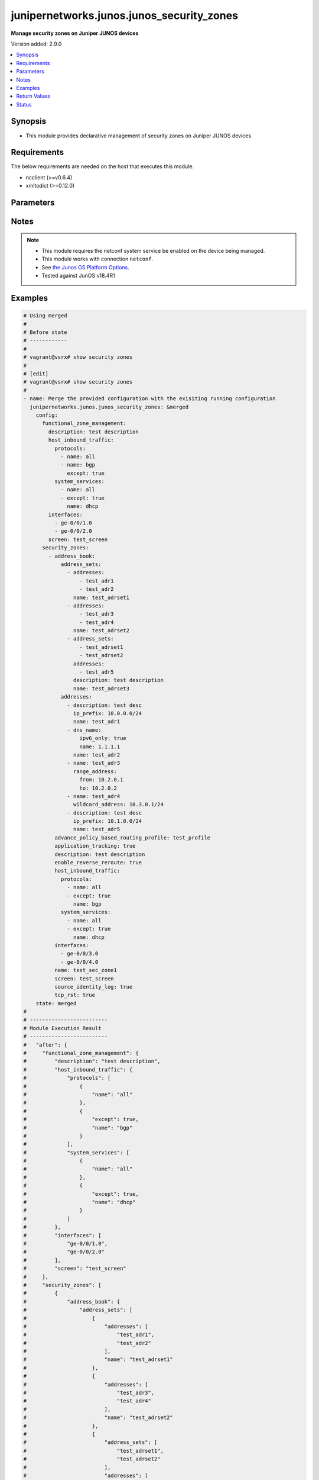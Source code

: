 .. _junipernetworks.junos.junos_security_zones_module:


******************************************
junipernetworks.junos.junos_security_zones
******************************************

**Manage security zones on Juniper JUNOS devices**


Version added: 2.9.0

.. contents::
   :local:
   :depth: 1


Synopsis
--------
- This module provides declarative management of security zones on Juniper JUNOS devices



Requirements
------------
The below requirements are needed on the host that executes this module.

- ncclient (>=v0.6.4)
- xmltodict (>=0.12.0)


Parameters
----------

.. raw:: html

    <table  border=0 cellpadding=0 class="documentation-table">
        <tr>
            <th colspan="6">Parameter</th>
            <th>Choices/<font color="blue">Defaults</font></th>
            <th width="100%">Comments</th>
        </tr>
            <tr>
                <td colspan="6">
                    <div class="ansibleOptionAnchor" id="parameter-"></div>
                    <b>config</b>
                    <a class="ansibleOptionLink" href="#parameter-" title="Permalink to this option"></a>
                    <div style="font-size: small">
                        <span style="color: purple">dictionary</span>
                    </div>
                </td>
                <td>
                </td>
                <td>
                        <div>Dictionary of security zone parameters</div>
                </td>
            </tr>
                                <tr>
                    <td class="elbow-placeholder"></td>
                <td colspan="5">
                    <div class="ansibleOptionAnchor" id="parameter-"></div>
                    <b>functional_zone_management</b>
                    <a class="ansibleOptionLink" href="#parameter-" title="Permalink to this option"></a>
                    <div style="font-size: small">
                        <span style="color: purple">dictionary</span>
                    </div>
                </td>
                <td>
                </td>
                <td>
                        <div>Functional zone to configure host for out of band management interfaces</div>
                </td>
            </tr>
                                <tr>
                    <td class="elbow-placeholder"></td>
                    <td class="elbow-placeholder"></td>
                <td colspan="4">
                    <div class="ansibleOptionAnchor" id="parameter-"></div>
                    <b>description</b>
                    <a class="ansibleOptionLink" href="#parameter-" title="Permalink to this option"></a>
                    <div style="font-size: small">
                        <span style="color: purple">string</span>
                    </div>
                </td>
                <td>
                </td>
                <td>
                        <div>Text description of zone</div>
                </td>
            </tr>
            <tr>
                    <td class="elbow-placeholder"></td>
                    <td class="elbow-placeholder"></td>
                <td colspan="4">
                    <div class="ansibleOptionAnchor" id="parameter-"></div>
                    <b>host_inbound_traffic</b>
                    <a class="ansibleOptionLink" href="#parameter-" title="Permalink to this option"></a>
                    <div style="font-size: small">
                        <span style="color: purple">dictionary</span>
                    </div>
                </td>
                <td>
                </td>
                <td>
                        <div>Allowed system services &amp; protocols</div>
                </td>
            </tr>
                                <tr>
                    <td class="elbow-placeholder"></td>
                    <td class="elbow-placeholder"></td>
                    <td class="elbow-placeholder"></td>
                <td colspan="3">
                    <div class="ansibleOptionAnchor" id="parameter-"></div>
                    <b>protocols</b>
                    <a class="ansibleOptionLink" href="#parameter-" title="Permalink to this option"></a>
                    <div style="font-size: small">
                        <span style="color: purple">list</span>
                         / <span style="color: purple">elements=dictionary</span>
                    </div>
                </td>
                <td>
                </td>
                <td>
                        <div>Protocol type of incoming traffic to accept</div>
                </td>
            </tr>
                                <tr>
                    <td class="elbow-placeholder"></td>
                    <td class="elbow-placeholder"></td>
                    <td class="elbow-placeholder"></td>
                    <td class="elbow-placeholder"></td>
                <td colspan="2">
                    <div class="ansibleOptionAnchor" id="parameter-"></div>
                    <b>except</b>
                    <a class="ansibleOptionLink" href="#parameter-" title="Permalink to this option"></a>
                    <div style="font-size: small">
                        <span style="color: purple">boolean</span>
                    </div>
                </td>
                <td>
                        <ul style="margin: 0; padding: 0"><b>Choices:</b>
                                    <li>no</li>
                                    <li>yes</li>
                        </ul>
                </td>
                <td>
                        <div>Disallow the specified protocol traffic</div>
                </td>
            </tr>
            <tr>
                    <td class="elbow-placeholder"></td>
                    <td class="elbow-placeholder"></td>
                    <td class="elbow-placeholder"></td>
                    <td class="elbow-placeholder"></td>
                <td colspan="2">
                    <div class="ansibleOptionAnchor" id="parameter-"></div>
                    <b>name</b>
                    <a class="ansibleOptionLink" href="#parameter-" title="Permalink to this option"></a>
                    <div style="font-size: small">
                        <span style="color: purple">string</span>
                    </div>
                </td>
                <td>
                </td>
                <td>
                        <div>Type of incoming protocol to accept</div>
                </td>
            </tr>

            <tr>
                    <td class="elbow-placeholder"></td>
                    <td class="elbow-placeholder"></td>
                    <td class="elbow-placeholder"></td>
                <td colspan="3">
                    <div class="ansibleOptionAnchor" id="parameter-"></div>
                    <b>system_services</b>
                    <a class="ansibleOptionLink" href="#parameter-" title="Permalink to this option"></a>
                    <div style="font-size: small">
                        <span style="color: purple">list</span>
                         / <span style="color: purple">elements=dictionary</span>
                    </div>
                </td>
                <td>
                </td>
                <td>
                        <div>Type of incoming system-service traffic to accept</div>
                </td>
            </tr>
                                <tr>
                    <td class="elbow-placeholder"></td>
                    <td class="elbow-placeholder"></td>
                    <td class="elbow-placeholder"></td>
                    <td class="elbow-placeholder"></td>
                <td colspan="2">
                    <div class="ansibleOptionAnchor" id="parameter-"></div>
                    <b>except</b>
                    <a class="ansibleOptionLink" href="#parameter-" title="Permalink to this option"></a>
                    <div style="font-size: small">
                        <span style="color: purple">boolean</span>
                    </div>
                </td>
                <td>
                        <ul style="margin: 0; padding: 0"><b>Choices:</b>
                                    <li>no</li>
                                    <li>yes</li>
                        </ul>
                </td>
                <td>
                        <div>Disallow the specified incoming system-service traffic</div>
                </td>
            </tr>
            <tr>
                    <td class="elbow-placeholder"></td>
                    <td class="elbow-placeholder"></td>
                    <td class="elbow-placeholder"></td>
                    <td class="elbow-placeholder"></td>
                <td colspan="2">
                    <div class="ansibleOptionAnchor" id="parameter-"></div>
                    <b>name</b>
                    <a class="ansibleOptionLink" href="#parameter-" title="Permalink to this option"></a>
                    <div style="font-size: small">
                        <span style="color: purple">string</span>
                    </div>
                </td>
                <td>
                </td>
                <td>
                        <div>Type of incoming system-service traffic to accept</div>
                </td>
            </tr>


            <tr>
                    <td class="elbow-placeholder"></td>
                    <td class="elbow-placeholder"></td>
                <td colspan="4">
                    <div class="ansibleOptionAnchor" id="parameter-"></div>
                    <b>interfaces</b>
                    <a class="ansibleOptionLink" href="#parameter-" title="Permalink to this option"></a>
                    <div style="font-size: small">
                        <span style="color: purple">list</span>
                         / <span style="color: purple">elements=string</span>
                    </div>
                </td>
                <td>
                </td>
                <td>
                        <div>Interfaces that are part of this zone</div>
                </td>
            </tr>
            <tr>
                    <td class="elbow-placeholder"></td>
                    <td class="elbow-placeholder"></td>
                <td colspan="4">
                    <div class="ansibleOptionAnchor" id="parameter-"></div>
                    <b>screen</b>
                    <a class="ansibleOptionLink" href="#parameter-" title="Permalink to this option"></a>
                    <div style="font-size: small">
                        <span style="color: purple">string</span>
                    </div>
                </td>
                <td>
                </td>
                <td>
                        <div>Name of ids option object applied to the zone</div>
                </td>
            </tr>

            <tr>
                    <td class="elbow-placeholder"></td>
                <td colspan="5">
                    <div class="ansibleOptionAnchor" id="parameter-"></div>
                    <b>zones</b>
                    <a class="ansibleOptionLink" href="#parameter-" title="Permalink to this option"></a>
                    <div style="font-size: small">
                        <span style="color: purple">list</span>
                         / <span style="color: purple">elements=dictionary</span>
                    </div>
                </td>
                <td>
                </td>
                <td>
                        <div>Security zones</div>
                </td>
            </tr>
                                <tr>
                    <td class="elbow-placeholder"></td>
                    <td class="elbow-placeholder"></td>
                <td colspan="4">
                    <div class="ansibleOptionAnchor" id="parameter-"></div>
                    <b>address_book</b>
                    <a class="ansibleOptionLink" href="#parameter-" title="Permalink to this option"></a>
                    <div style="font-size: small">
                        <span style="color: purple">dictionary</span>
                    </div>
                </td>
                <td>
                </td>
                <td>
                        <div>Address book entries</div>
                </td>
            </tr>
                                <tr>
                    <td class="elbow-placeholder"></td>
                    <td class="elbow-placeholder"></td>
                    <td class="elbow-placeholder"></td>
                <td colspan="3">
                    <div class="ansibleOptionAnchor" id="parameter-"></div>
                    <b>address_sets</b>
                    <a class="ansibleOptionLink" href="#parameter-" title="Permalink to this option"></a>
                    <div style="font-size: small">
                        <span style="color: purple">list</span>
                         / <span style="color: purple">elements=dictionary</span>
                    </div>
                </td>
                <td>
                </td>
                <td>
                        <div>Define security address sets</div>
                </td>
            </tr>
                                <tr>
                    <td class="elbow-placeholder"></td>
                    <td class="elbow-placeholder"></td>
                    <td class="elbow-placeholder"></td>
                    <td class="elbow-placeholder"></td>
                <td colspan="2">
                    <div class="ansibleOptionAnchor" id="parameter-"></div>
                    <b>address_sets</b>
                    <a class="ansibleOptionLink" href="#parameter-" title="Permalink to this option"></a>
                    <div style="font-size: small">
                        <span style="color: purple">list</span>
                         / <span style="color: purple">elements=string</span>
                    </div>
                </td>
                <td>
                </td>
                <td>
                        <div>Define an address-set name</div>
                </td>
            </tr>
            <tr>
                    <td class="elbow-placeholder"></td>
                    <td class="elbow-placeholder"></td>
                    <td class="elbow-placeholder"></td>
                    <td class="elbow-placeholder"></td>
                <td colspan="2">
                    <div class="ansibleOptionAnchor" id="parameter-"></div>
                    <b>addresses</b>
                    <a class="ansibleOptionLink" href="#parameter-" title="Permalink to this option"></a>
                    <div style="font-size: small">
                        <span style="color: purple">list</span>
                         / <span style="color: purple">elements=string</span>
                    </div>
                </td>
                <td>
                </td>
                <td>
                        <div>Addresses to be included in this set</div>
                </td>
            </tr>
            <tr>
                    <td class="elbow-placeholder"></td>
                    <td class="elbow-placeholder"></td>
                    <td class="elbow-placeholder"></td>
                    <td class="elbow-placeholder"></td>
                <td colspan="2">
                    <div class="ansibleOptionAnchor" id="parameter-"></div>
                    <b>description</b>
                    <a class="ansibleOptionLink" href="#parameter-" title="Permalink to this option"></a>
                    <div style="font-size: small">
                        <span style="color: purple">string</span>
                    </div>
                </td>
                <td>
                </td>
                <td>
                        <div>Text description of address set</div>
                </td>
            </tr>
            <tr>
                    <td class="elbow-placeholder"></td>
                    <td class="elbow-placeholder"></td>
                    <td class="elbow-placeholder"></td>
                    <td class="elbow-placeholder"></td>
                <td colspan="2">
                    <div class="ansibleOptionAnchor" id="parameter-"></div>
                    <b>name</b>
                    <a class="ansibleOptionLink" href="#parameter-" title="Permalink to this option"></a>
                    <div style="font-size: small">
                        <span style="color: purple">string</span>
                    </div>
                </td>
                <td>
                </td>
                <td>
                        <div>Name of address set</div>
                </td>
            </tr>

            <tr>
                    <td class="elbow-placeholder"></td>
                    <td class="elbow-placeholder"></td>
                    <td class="elbow-placeholder"></td>
                <td colspan="3">
                    <div class="ansibleOptionAnchor" id="parameter-"></div>
                    <b>addresses</b>
                    <a class="ansibleOptionLink" href="#parameter-" title="Permalink to this option"></a>
                    <div style="font-size: small">
                        <span style="color: purple">list</span>
                         / <span style="color: purple">elements=dictionary</span>
                    </div>
                </td>
                <td>
                </td>
                <td>
                        <div>Define security addresses</div>
                </td>
            </tr>
                                <tr>
                    <td class="elbow-placeholder"></td>
                    <td class="elbow-placeholder"></td>
                    <td class="elbow-placeholder"></td>
                    <td class="elbow-placeholder"></td>
                <td colspan="2">
                    <div class="ansibleOptionAnchor" id="parameter-"></div>
                    <b>description</b>
                    <a class="ansibleOptionLink" href="#parameter-" title="Permalink to this option"></a>
                    <div style="font-size: small">
                        <span style="color: purple">string</span>
                    </div>
                </td>
                <td>
                </td>
                <td>
                        <div>Text description of address</div>
                </td>
            </tr>
            <tr>
                    <td class="elbow-placeholder"></td>
                    <td class="elbow-placeholder"></td>
                    <td class="elbow-placeholder"></td>
                    <td class="elbow-placeholder"></td>
                <td colspan="2">
                    <div class="ansibleOptionAnchor" id="parameter-"></div>
                    <b>dns_name</b>
                    <a class="ansibleOptionLink" href="#parameter-" title="Permalink to this option"></a>
                    <div style="font-size: small">
                        <span style="color: purple">dictionary</span>
                    </div>
                </td>
                <td>
                </td>
                <td>
                        <div>DNS address name</div>
                </td>
            </tr>
                                <tr>
                    <td class="elbow-placeholder"></td>
                    <td class="elbow-placeholder"></td>
                    <td class="elbow-placeholder"></td>
                    <td class="elbow-placeholder"></td>
                    <td class="elbow-placeholder"></td>
                <td colspan="1">
                    <div class="ansibleOptionAnchor" id="parameter-"></div>
                    <b>ipv4_only</b>
                    <a class="ansibleOptionLink" href="#parameter-" title="Permalink to this option"></a>
                    <div style="font-size: small">
                        <span style="color: purple">boolean</span>
                    </div>
                </td>
                <td>
                        <ul style="margin: 0; padding: 0"><b>Choices:</b>
                                    <li>no</li>
                                    <li>yes</li>
                        </ul>
                </td>
                <td>
                        <div>IPv4 dns address</div>
                </td>
            </tr>
            <tr>
                    <td class="elbow-placeholder"></td>
                    <td class="elbow-placeholder"></td>
                    <td class="elbow-placeholder"></td>
                    <td class="elbow-placeholder"></td>
                    <td class="elbow-placeholder"></td>
                <td colspan="1">
                    <div class="ansibleOptionAnchor" id="parameter-"></div>
                    <b>ipv6_only</b>
                    <a class="ansibleOptionLink" href="#parameter-" title="Permalink to this option"></a>
                    <div style="font-size: small">
                        <span style="color: purple">boolean</span>
                    </div>
                </td>
                <td>
                        <ul style="margin: 0; padding: 0"><b>Choices:</b>
                                    <li>no</li>
                                    <li>yes</li>
                        </ul>
                </td>
                <td>
                        <div>IPv6 dns address</div>
                </td>
            </tr>
            <tr>
                    <td class="elbow-placeholder"></td>
                    <td class="elbow-placeholder"></td>
                    <td class="elbow-placeholder"></td>
                    <td class="elbow-placeholder"></td>
                    <td class="elbow-placeholder"></td>
                <td colspan="1">
                    <div class="ansibleOptionAnchor" id="parameter-"></div>
                    <b>name</b>
                    <a class="ansibleOptionLink" href="#parameter-" title="Permalink to this option"></a>
                    <div style="font-size: small">
                        <span style="color: purple">string</span>
                    </div>
                </td>
                <td>
                </td>
                <td>
                        <div>Fully qualified hostname</div>
                </td>
            </tr>

            <tr>
                    <td class="elbow-placeholder"></td>
                    <td class="elbow-placeholder"></td>
                    <td class="elbow-placeholder"></td>
                    <td class="elbow-placeholder"></td>
                <td colspan="2">
                    <div class="ansibleOptionAnchor" id="parameter-"></div>
                    <b>ip_prefix</b>
                    <a class="ansibleOptionLink" href="#parameter-" title="Permalink to this option"></a>
                    <div style="font-size: small">
                        <span style="color: purple">string</span>
                    </div>
                </td>
                <td>
                </td>
                <td>
                        <div>Numeric IPv4 or IPv6 address with prefix</div>
                </td>
            </tr>
            <tr>
                    <td class="elbow-placeholder"></td>
                    <td class="elbow-placeholder"></td>
                    <td class="elbow-placeholder"></td>
                    <td class="elbow-placeholder"></td>
                <td colspan="2">
                    <div class="ansibleOptionAnchor" id="parameter-"></div>
                    <b>name</b>
                    <a class="ansibleOptionLink" href="#parameter-" title="Permalink to this option"></a>
                    <div style="font-size: small">
                        <span style="color: purple">string</span>
                    </div>
                </td>
                <td>
                </td>
                <td>
                        <div>Name of address</div>
                </td>
            </tr>
            <tr>
                    <td class="elbow-placeholder"></td>
                    <td class="elbow-placeholder"></td>
                    <td class="elbow-placeholder"></td>
                    <td class="elbow-placeholder"></td>
                <td colspan="2">
                    <div class="ansibleOptionAnchor" id="parameter-"></div>
                    <b>range_address</b>
                    <a class="ansibleOptionLink" href="#parameter-" title="Permalink to this option"></a>
                    <div style="font-size: small">
                        <span style="color: purple">dictionary</span>
                    </div>
                </td>
                <td>
                </td>
                <td>
                        <div>Address range</div>
                </td>
            </tr>
                                <tr>
                    <td class="elbow-placeholder"></td>
                    <td class="elbow-placeholder"></td>
                    <td class="elbow-placeholder"></td>
                    <td class="elbow-placeholder"></td>
                    <td class="elbow-placeholder"></td>
                <td colspan="1">
                    <div class="ansibleOptionAnchor" id="parameter-"></div>
                    <b>from</b>
                    <a class="ansibleOptionLink" href="#parameter-" title="Permalink to this option"></a>
                    <div style="font-size: small">
                        <span style="color: purple">string</span>
                    </div>
                </td>
                <td>
                </td>
                <td>
                        <div>Start of address range</div>
                </td>
            </tr>
            <tr>
                    <td class="elbow-placeholder"></td>
                    <td class="elbow-placeholder"></td>
                    <td class="elbow-placeholder"></td>
                    <td class="elbow-placeholder"></td>
                    <td class="elbow-placeholder"></td>
                <td colspan="1">
                    <div class="ansibleOptionAnchor" id="parameter-"></div>
                    <b>to</b>
                    <a class="ansibleOptionLink" href="#parameter-" title="Permalink to this option"></a>
                    <div style="font-size: small">
                        <span style="color: purple">string</span>
                    </div>
                </td>
                <td>
                </td>
                <td>
                        <div>End of address range</div>
                </td>
            </tr>

            <tr>
                    <td class="elbow-placeholder"></td>
                    <td class="elbow-placeholder"></td>
                    <td class="elbow-placeholder"></td>
                    <td class="elbow-placeholder"></td>
                <td colspan="2">
                    <div class="ansibleOptionAnchor" id="parameter-"></div>
                    <b>wildcard_address</b>
                    <a class="ansibleOptionLink" href="#parameter-" title="Permalink to this option"></a>
                    <div style="font-size: small">
                        <span style="color: purple">string</span>
                    </div>
                </td>
                <td>
                </td>
                <td>
                        <div>Numeric IPv4 wildcard address with in the form of a.d.d.r/netmask</div>
                </td>
            </tr>


            <tr>
                    <td class="elbow-placeholder"></td>
                    <td class="elbow-placeholder"></td>
                <td colspan="4">
                    <div class="ansibleOptionAnchor" id="parameter-"></div>
                    <b>advance_policy_based_routing_profile</b>
                    <a class="ansibleOptionLink" href="#parameter-" title="Permalink to this option"></a>
                    <div style="font-size: small">
                        <span style="color: purple">string</span>
                    </div>
                </td>
                <td>
                </td>
                <td>
                        <div>Enable Advance Policy Based Routing on this zone</div>
                </td>
            </tr>
            <tr>
                    <td class="elbow-placeholder"></td>
                    <td class="elbow-placeholder"></td>
                <td colspan="4">
                    <div class="ansibleOptionAnchor" id="parameter-"></div>
                    <b>advanced_connection_tracking</b>
                    <a class="ansibleOptionLink" href="#parameter-" title="Permalink to this option"></a>
                    <div style="font-size: small">
                        <span style="color: purple">dictionary</span>
                    </div>
                </td>
                <td>
                </td>
                <td>
                        <div>Enable Advance Policy Based Routing on this zone</div>
                </td>
            </tr>
                                <tr>
                    <td class="elbow-placeholder"></td>
                    <td class="elbow-placeholder"></td>
                    <td class="elbow-placeholder"></td>
                <td colspan="3">
                    <div class="ansibleOptionAnchor" id="parameter-"></div>
                    <b>mode</b>
                    <a class="ansibleOptionLink" href="#parameter-" title="Permalink to this option"></a>
                    <div style="font-size: small">
                        <span style="color: purple">string</span>
                    </div>
                </td>
                <td>
                        <ul style="margin: 0; padding: 0"><b>Choices:</b>
                                    <li>allow-any-host</li>
                                    <li>allow-target-host</li>
                                    <li>allow-target-host-port</li>
                        </ul>
                </td>
                <td>
                        <div>Set connection tracking mode</div>
                </td>
            </tr>
            <tr>
                    <td class="elbow-placeholder"></td>
                    <td class="elbow-placeholder"></td>
                    <td class="elbow-placeholder"></td>
                <td colspan="3">
                    <div class="ansibleOptionAnchor" id="parameter-"></div>
                    <b>timeout</b>
                    <a class="ansibleOptionLink" href="#parameter-" title="Permalink to this option"></a>
                    <div style="font-size: small">
                        <span style="color: purple">integer</span>
                    </div>
                </td>
                <td>
                </td>
                <td>
                        <div>Timeout value in seconds for advanced-connection-tracking table for this zone</div>
                </td>
            </tr>
            <tr>
                    <td class="elbow-placeholder"></td>
                    <td class="elbow-placeholder"></td>
                    <td class="elbow-placeholder"></td>
                <td colspan="3">
                    <div class="ansibleOptionAnchor" id="parameter-"></div>
                    <b>track_all_policies_to_this_zone</b>
                    <a class="ansibleOptionLink" href="#parameter-" title="Permalink to this option"></a>
                    <div style="font-size: small">
                        <span style="color: purple">boolean</span>
                    </div>
                </td>
                <td>
                        <ul style="margin: 0; padding: 0"><b>Choices:</b>
                                    <li>no</li>
                                    <li>yes</li>
                        </ul>
                </td>
                <td>
                        <div>Mandate all policies with to-zone set to this zone to do connection track table lookup</div>
                </td>
            </tr>

            <tr>
                    <td class="elbow-placeholder"></td>
                    <td class="elbow-placeholder"></td>
                <td colspan="4">
                    <div class="ansibleOptionAnchor" id="parameter-"></div>
                    <b>application_tracking</b>
                    <a class="ansibleOptionLink" href="#parameter-" title="Permalink to this option"></a>
                    <div style="font-size: small">
                        <span style="color: purple">boolean</span>
                    </div>
                </td>
                <td>
                        <ul style="margin: 0; padding: 0"><b>Choices:</b>
                                    <li>no</li>
                                    <li>yes</li>
                        </ul>
                </td>
                <td>
                        <div>Enable Application tracking support for this zone</div>
                </td>
            </tr>
            <tr>
                    <td class="elbow-placeholder"></td>
                    <td class="elbow-placeholder"></td>
                <td colspan="4">
                    <div class="ansibleOptionAnchor" id="parameter-"></div>
                    <b>description</b>
                    <a class="ansibleOptionLink" href="#parameter-" title="Permalink to this option"></a>
                    <div style="font-size: small">
                        <span style="color: purple">string</span>
                    </div>
                </td>
                <td>
                </td>
                <td>
                        <div>Text description of zone</div>
                </td>
            </tr>
            <tr>
                    <td class="elbow-placeholder"></td>
                    <td class="elbow-placeholder"></td>
                <td colspan="4">
                    <div class="ansibleOptionAnchor" id="parameter-"></div>
                    <b>enable_reverse_reroute</b>
                    <a class="ansibleOptionLink" href="#parameter-" title="Permalink to this option"></a>
                    <div style="font-size: small">
                        <span style="color: purple">boolean</span>
                    </div>
                </td>
                <td>
                        <ul style="margin: 0; padding: 0"><b>Choices:</b>
                                    <li>no</li>
                                    <li>yes</li>
                        </ul>
                </td>
                <td>
                        <div>Enable Reverse route lookup when there is change in ingress interface</div>
                </td>
            </tr>
            <tr>
                    <td class="elbow-placeholder"></td>
                    <td class="elbow-placeholder"></td>
                <td colspan="4">
                    <div class="ansibleOptionAnchor" id="parameter-"></div>
                    <b>host_inbound_traffic</b>
                    <a class="ansibleOptionLink" href="#parameter-" title="Permalink to this option"></a>
                    <div style="font-size: small">
                        <span style="color: purple">dictionary</span>
                    </div>
                </td>
                <td>
                </td>
                <td>
                        <div>Allowed system services &amp; protocols</div>
                </td>
            </tr>
                                <tr>
                    <td class="elbow-placeholder"></td>
                    <td class="elbow-placeholder"></td>
                    <td class="elbow-placeholder"></td>
                <td colspan="3">
                    <div class="ansibleOptionAnchor" id="parameter-"></div>
                    <b>protocols</b>
                    <a class="ansibleOptionLink" href="#parameter-" title="Permalink to this option"></a>
                    <div style="font-size: small">
                        <span style="color: purple">list</span>
                         / <span style="color: purple">elements=dictionary</span>
                    </div>
                </td>
                <td>
                </td>
                <td>
                        <div>Protocol type of incoming traffic to accept</div>
                </td>
            </tr>
                                <tr>
                    <td class="elbow-placeholder"></td>
                    <td class="elbow-placeholder"></td>
                    <td class="elbow-placeholder"></td>
                    <td class="elbow-placeholder"></td>
                <td colspan="2">
                    <div class="ansibleOptionAnchor" id="parameter-"></div>
                    <b>except</b>
                    <a class="ansibleOptionLink" href="#parameter-" title="Permalink to this option"></a>
                    <div style="font-size: small">
                        <span style="color: purple">boolean</span>
                    </div>
                </td>
                <td>
                        <ul style="margin: 0; padding: 0"><b>Choices:</b>
                                    <li>no</li>
                                    <li>yes</li>
                        </ul>
                </td>
                <td>
                        <div>Disallow the specified protocol traffic</div>
                </td>
            </tr>
            <tr>
                    <td class="elbow-placeholder"></td>
                    <td class="elbow-placeholder"></td>
                    <td class="elbow-placeholder"></td>
                    <td class="elbow-placeholder"></td>
                <td colspan="2">
                    <div class="ansibleOptionAnchor" id="parameter-"></div>
                    <b>name</b>
                    <a class="ansibleOptionLink" href="#parameter-" title="Permalink to this option"></a>
                    <div style="font-size: small">
                        <span style="color: purple">string</span>
                    </div>
                </td>
                <td>
                </td>
                <td>
                        <div>Type of incoming protocol to accept</div>
                </td>
            </tr>

            <tr>
                    <td class="elbow-placeholder"></td>
                    <td class="elbow-placeholder"></td>
                    <td class="elbow-placeholder"></td>
                <td colspan="3">
                    <div class="ansibleOptionAnchor" id="parameter-"></div>
                    <b>system_services</b>
                    <a class="ansibleOptionLink" href="#parameter-" title="Permalink to this option"></a>
                    <div style="font-size: small">
                        <span style="color: purple">list</span>
                         / <span style="color: purple">elements=dictionary</span>
                    </div>
                </td>
                <td>
                </td>
                <td>
                        <div>Type of incoming system-service traffic to accept</div>
                </td>
            </tr>
                                <tr>
                    <td class="elbow-placeholder"></td>
                    <td class="elbow-placeholder"></td>
                    <td class="elbow-placeholder"></td>
                    <td class="elbow-placeholder"></td>
                <td colspan="2">
                    <div class="ansibleOptionAnchor" id="parameter-"></div>
                    <b>except</b>
                    <a class="ansibleOptionLink" href="#parameter-" title="Permalink to this option"></a>
                    <div style="font-size: small">
                        <span style="color: purple">boolean</span>
                    </div>
                </td>
                <td>
                        <ul style="margin: 0; padding: 0"><b>Choices:</b>
                                    <li>no</li>
                                    <li>yes</li>
                        </ul>
                </td>
                <td>
                        <div>Disallow the specified incoming system-service traffic</div>
                </td>
            </tr>
            <tr>
                    <td class="elbow-placeholder"></td>
                    <td class="elbow-placeholder"></td>
                    <td class="elbow-placeholder"></td>
                    <td class="elbow-placeholder"></td>
                <td colspan="2">
                    <div class="ansibleOptionAnchor" id="parameter-"></div>
                    <b>name</b>
                    <a class="ansibleOptionLink" href="#parameter-" title="Permalink to this option"></a>
                    <div style="font-size: small">
                        <span style="color: purple">string</span>
                    </div>
                </td>
                <td>
                </td>
                <td>
                        <div>Type of incoming system-service traffic to accept</div>
                </td>
            </tr>


            <tr>
                    <td class="elbow-placeholder"></td>
                    <td class="elbow-placeholder"></td>
                <td colspan="4">
                    <div class="ansibleOptionAnchor" id="parameter-"></div>
                    <b>interfaces</b>
                    <a class="ansibleOptionLink" href="#parameter-" title="Permalink to this option"></a>
                    <div style="font-size: small">
                        <span style="color: purple">list</span>
                         / <span style="color: purple">elements=string</span>
                    </div>
                </td>
                <td>
                </td>
                <td>
                        <div>Interfaces that are part of this zone</div>
                </td>
            </tr>
            <tr>
                    <td class="elbow-placeholder"></td>
                    <td class="elbow-placeholder"></td>
                <td colspan="4">
                    <div class="ansibleOptionAnchor" id="parameter-"></div>
                    <b>name</b>
                    <a class="ansibleOptionLink" href="#parameter-" title="Permalink to this option"></a>
                    <div style="font-size: small">
                        <span style="color: purple">string</span>
                    </div>
                </td>
                <td>
                </td>
                <td>
                        <div>Name of the security zone</div>
                </td>
            </tr>
            <tr>
                    <td class="elbow-placeholder"></td>
                    <td class="elbow-placeholder"></td>
                <td colspan="4">
                    <div class="ansibleOptionAnchor" id="parameter-"></div>
                    <b>screen</b>
                    <a class="ansibleOptionLink" href="#parameter-" title="Permalink to this option"></a>
                    <div style="font-size: small">
                        <span style="color: purple">string</span>
                    </div>
                </td>
                <td>
                </td>
                <td>
                        <div>Name of ids option object applied to the zone</div>
                </td>
            </tr>
            <tr>
                    <td class="elbow-placeholder"></td>
                    <td class="elbow-placeholder"></td>
                <td colspan="4">
                    <div class="ansibleOptionAnchor" id="parameter-"></div>
                    <b>source_identity_log</b>
                    <a class="ansibleOptionLink" href="#parameter-" title="Permalink to this option"></a>
                    <div style="font-size: small">
                        <span style="color: purple">boolean</span>
                    </div>
                </td>
                <td>
                        <ul style="margin: 0; padding: 0"><b>Choices:</b>
                                    <li>no</li>
                                    <li>yes</li>
                        </ul>
                </td>
                <td>
                        <div>Show user and group info in session log for this zone</div>
                </td>
            </tr>
            <tr>
                    <td class="elbow-placeholder"></td>
                    <td class="elbow-placeholder"></td>
                <td colspan="4">
                    <div class="ansibleOptionAnchor" id="parameter-"></div>
                    <b>tcp_rst</b>
                    <a class="ansibleOptionLink" href="#parameter-" title="Permalink to this option"></a>
                    <div style="font-size: small">
                        <span style="color: purple">boolean</span>
                    </div>
                </td>
                <td>
                        <ul style="margin: 0; padding: 0"><b>Choices:</b>
                                    <li>no</li>
                                    <li>yes</li>
                        </ul>
                </td>
                <td>
                        <div>Send RST for NON-SYN packet not matching TCP session</div>
                </td>
            </tr>
            <tr>
                    <td class="elbow-placeholder"></td>
                    <td class="elbow-placeholder"></td>
                <td colspan="4">
                    <div class="ansibleOptionAnchor" id="parameter-"></div>
                    <b>unidirectional_session_refreshing</b>
                    <a class="ansibleOptionLink" href="#parameter-" title="Permalink to this option"></a>
                    <div style="font-size: small">
                        <span style="color: purple">boolean</span>
                    </div>
                </td>
                <td>
                        <ul style="margin: 0; padding: 0"><b>Choices:</b>
                                    <li>no</li>
                                    <li>yes</li>
                        </ul>
                </td>
                <td>
                        <div>Enable unidirectional session refreshing on this zone</div>
                </td>
            </tr>


            <tr>
                <td colspan="6">
                    <div class="ansibleOptionAnchor" id="parameter-"></div>
                    <b>running_config</b>
                    <a class="ansibleOptionLink" href="#parameter-" title="Permalink to this option"></a>
                    <div style="font-size: small">
                        <span style="color: purple">string</span>
                    </div>
                </td>
                <td>
                </td>
                <td>
                        <div>This option is used only with state <em>parsed</em>.</div>
                        <div>The value of this option should be the output received from the JunOS device by executing the command <b>show security policies</b>.</div>
                        <div>The state <em>parsed</em> reads the configuration from <code>running_config</code> option and transforms it into Ansible structured data as per the resource module&#x27;s argspec and the value is then returned in the <em>parsed</em> key within the result.</div>
                </td>
            </tr>
            <tr>
                <td colspan="6">
                    <div class="ansibleOptionAnchor" id="parameter-"></div>
                    <b>state</b>
                    <a class="ansibleOptionLink" href="#parameter-" title="Permalink to this option"></a>
                    <div style="font-size: small">
                        <span style="color: purple">string</span>
                    </div>
                </td>
                <td>
                        <ul style="margin: 0; padding: 0"><b>Choices:</b>
                                    <li><div style="color: blue"><b>merged</b>&nbsp;&larr;</div></li>
                                    <li>replaced</li>
                                    <li>overridden</li>
                                    <li>deleted</li>
                                    <li>rendered</li>
                                    <li>gathered</li>
                                    <li>parsed</li>
                        </ul>
                </td>
                <td>
                        <div>The state the configuration should be left in</div>
                        <div>The states <em>rendered</em>, <em>gathered</em> and <em>parsed</em> does not perform any change on the device.</div>
                        <div>The state <em>rendered</em> will transform the configuration in <code>config</code> option to platform specific CLI commands which will be returned in the <em>rendered</em> key within the result. For state <em>rendered</em> active connection to remote host is not required. behaviour for this module.</div>
                        <div>The state <em>gathered</em> will fetch the running configuration from device and transform it into structured data in the format as per the resource module argspec and the value is returned in the <em>gathered</em> key within the result.</div>
                        <div>The state <em>parsed</em> reads the configuration from <code>running_config</code> option and transforms it into JSON format as per the resource module parameters and the value is returned in the <em>parsed</em> key within the result. The value of <code>running_config</code> option should be the same format as the output of command <em>show security policies detail</em> executed on device. For state <em>parsed</em> active connection to remote host is not required.</div>
                </td>
            </tr>
    </table>
    <br/>


Notes
-----

.. note::
   - This module requires the netconf system service be enabled on the device being managed.
   - This module works with connection ``netconf``.
   - See `the Junos OS Platform Options <https://docs.ansible.com/ansible/latest/network/user_guide/platform_junos.html>`_.
   - Tested against JunOS v18.4R1



Examples
--------

.. code-block:: yaml

    # Using merged
    #
    # Before state
    # ------------
    #
    # vagrant@vsrx# show security zones
    #
    # [edit]
    # vagrant@vsrx# show security zones
    #
    - name: Merge the provided configuration with the exisiting running configuration
      junipernetworks.junos.junos_security_zones: &merged
        config:
          functional_zone_management:
            description: test description
            host_inbound_traffic:
              protocols:
                - name: all
                - name: bgp
                  except: true
              system_services:
                - name: all
                - except: true
                  name: dhcp
            interfaces:
              - ge-0/0/1.0
              - ge-0/0/2.0
            screen: test_screen
          security_zones:
            - address_book:
                address_sets:
                  - addresses:
                      - test_adr1
                      - test_adr2
                    name: test_adrset1
                  - addresses:
                      - test_adr3
                      - test_adr4
                    name: test_adrset2
                  - address_sets:
                      - test_adrset1
                      - test_adrset2
                    addresses:
                      - test_adr5
                    description: test description
                    name: test_adrset3
                addresses:
                  - description: test desc
                    ip_prefix: 10.0.0.0/24
                    name: test_adr1
                  - dns_name:
                      ipv6_only: true
                      name: 1.1.1.1
                    name: test_adr2
                  - name: test_adr3
                    range_address:
                      from: 10.2.0.1
                      to: 10.2.0.2
                  - name: test_adr4
                    wildcard_address: 10.3.0.1/24
                  - description: test desc
                    ip_prefix: 10.1.0.0/24
                    name: test_adr5
              advance_policy_based_routing_profile: test_profile
              application_tracking: true
              description: test description
              enable_reverse_reroute: true
              host_inbound_traffic:
                protocols:
                  - name: all
                  - except: true
                    name: bgp
                system_services:
                  - name: all
                  - except: true
                    name: dhcp
              interfaces:
                - ge-0/0/3.0
                - ge-0/0/4.0
              name: test_sec_zone1
              screen: test_screen
              source_identity_log: true
              tcp_rst: true
        state: merged
    #
    # -------------------------
    # Module Execution Result
    # -------------------------
    #   "after": {
    #     "functional_zone_management": {
    #         "description": "test description",
    #         "host_inbound_traffic": {
    #             "protocols": [
    #                 {
    #                     "name": "all"
    #                 },
    #                 {
    #                     "except": true,
    #                     "name": "bgp"
    #                 }
    #             ],
    #             "system_services": [
    #                 {
    #                     "name": "all"
    #                 },
    #                 {
    #                     "except": true,
    #                     "name": "dhcp"
    #                 }
    #             ]
    #         },
    #         "interfaces": [
    #             "ge-0/0/1.0",
    #             "ge-0/0/2.0"
    #         ],
    #         "screen": "test_screen"
    #     },
    #     "security_zones": [
    #         {
    #             "address_book": {
    #                 "address_sets": [
    #                     {
    #                         "addresses": [
    #                             "test_adr1",
    #                             "test_adr2"
    #                         ],
    #                         "name": "test_adrset1"
    #                     },
    #                     {
    #                         "addresses": [
    #                             "test_adr3",
    #                             "test_adr4"
    #                         ],
    #                         "name": "test_adrset2"
    #                     },
    #                     {
    #                         "address_sets": [
    #                             "test_adrset1",
    #                             "test_adrset2"
    #                         ],
    #                         "addresses": [
    #                             "test_adr5"
    #                         ],
    #                         "description": "test description",
    #                         "name": "test_adrset3"
    #                     }
    #                 ],
    #                 "addresses": [
    #                     {
    #                         "description": "test desc",
    #                         "ip_prefix": "10.0.0.0/24",
    #                         "name": "test_adr1"
    #                     },
    #                     {
    #                         "dns_name": {
    #                             "ipv6_only": true,
    #                             "name": "1.1.1.1"
    #                         },
    #                         "name": "test_adr2"
    #                     },
    #                     {
    #                         "name": "test_adr3",
    #                         "range_address": {
    #                             "from": "10.2.0.1",
    #                             "to": "10.2.0.2"
    #                         }
    #                     },
    #                     {
    #                         "name": "test_adr4",
    #                         "wildcard_address": "10.3.0.1/24"
    #                     },
    #                     {
    #                         "description": "test desc",
    #                         "ip_prefix": "10.1.0.0/24",
    #                         "name": "test_adr5"
    #                     }
    #                 ]
    #             },
    #             "advance_policy_based_routing_profile": "test_profile",
    #             "application_tracking": true,
    #             "description": "test description",
    #             "enable_reverse_reroute": true,
    #             "host_inbound_traffic": {
    #                 "protocols": [
    #                     {
    #                         "name": "all"
    #                     },
    #                     {
    #                         "except": true,
    #                         "name": "bgp"
    #                     }
    #                 ],
    #                 "system_services": [
    #                     {
    #                         "name": "all"
    #                     },
    #                     {
    #                         "except": true,
    #                         "name": "dhcp"
    #                     }
    #                 ]
    #             },
    #             "interfaces": [
    #                 "ge-0/0/3.0",
    #                 "ge-0/0/4.0"
    #             ],
    #             "name": "test_sec_zone1",
    #             "screen": "test_screen",
    #             "source_identity_log": true,
    #             "tcp_rst": true
    #         }
    #     ]
    # },
    # "before": {},
    # "changed": true,
    # "commands":
    # '<nc:security xmlns:nc="urn:ietf:params:xml:ns:netconf:base:1.0"><nc:zones><nc:functional-zone><nc:management><nc:description>t'
    # 'est description</nc:description><nc:host-inbound-traffic><nc:protocols><nc:name>all</nc:name></nc:protocols><nc:protocols><nc:na'
    # 'me>bgp</nc:name><nc:except/></nc:protocols><nc:system-services><nc:name>all</nc:name></nc:system-services><nc:system-services><n'
    # 'c:name>dhcp</nc:name><nc:except/></nc:system-services></nc:host-inbound-traffic><nc:interfaces><nc:name>ge-0/0/1.0</nc:name></nc'
    # ':interfaces><nc:interfaces><nc:name>ge-0/0/2.0</nc:name></nc:interfaces><nc:screen>test_screen</nc:screen></nc:management></nc:f'
    # 'unctional-zone><nc:security-zone><nc:name>test_sec_zone1</nc:name><nc:address-book><nc:address><nc:name>test_adr1</nc:name><nc:i'
    # 'p-prefix>10.0.0.0/24</nc:ip-prefix><nc:description>test desc</nc:description></nc:address><nc:address><nc:name>test_adr2</nc:nam'
    # 'e><nc:dns-name><nc:name>1.1.1.1</nc:name><nc:ipv6-only/></nc:dns-name></nc:address><nc:address><nc:name>test_adr3</nc:name><nc:r'
    # 'ange-address><nc:name>10.2.0.1</nc:name><nc:to><nc:range-high>10.2.0.2</nc:range-high></nc:to></nc:range-address></nc:address><n'
    # 'c:address><nc:name>test_adr4</nc:name><nc:wildcard-address><nc:name>10.3.0.1/24</nc:name></nc:wildcard-address></nc:address><nc:'
    # 'address><nc:name>test_adr5</nc:name><nc:ip-prefix>10.1.0.0/24</nc:ip-prefix><nc:description>test desc</nc:description></nc:addre'
    # 'ss><nc:address-set><nc:name>test_adrset1</nc:name><nc:address><nc:name>test_adr1</nc:name></nc:address><nc:address><nc:name>test'
    # '_adr2</nc:name></nc:address></nc:address-set><nc:address-set><nc:name>test_adrset2</nc:name><nc:address><nc:name>test_adr3</nc:n'
    # 'ame></nc:address><nc:address><nc:name>test_adr4</nc:name></nc:address></nc:address-set><nc:address-set><nc:name>test_adrset3</nc'
    # ':name><nc:address><nc:name>test_adr5</nc:name></nc:address><nc:address-set><nc:name>test_adrset1</nc:name></nc:address-set><nc:a'
    # 'ddress-set><nc:name>test_adrset2</nc:name></nc:address-set><nc:description>test description</nc:description></nc:address-set></n'
    # 'c:address-book><nc:advance-policy-based-routing-profile><nc:profile>test_profile</nc:profile></nc:advance-policy-based-routing-p'
    # 'rofile><nc:application-tracking/><nc:description>test description</nc:description><nc:enable-reverse-reroute/><nc:host-inbound-t'
    # 'raffic><nc:protocols><nc:name>all</nc:name></nc:protocols><nc:protocols><nc:name>bgp</nc:name><nc:except/></nc:protocols><nc:sys'
    # 'tem-services><nc:name>all</nc:name></nc:system-services><nc:system-services><nc:name>dhcp</nc:name><nc:except/></nc:system-servi'
    # 'ces></nc:host-inbound-traffic><nc:interfaces><nc:name>ge-0/0/3.0</nc:name></nc:interfaces><nc:interfaces><nc:name>ge-0/0/4.0</nc'
    # ':name></nc:interfaces><nc:screen>test_screen</nc:screen><nc:source-identity-log/><nc:tcp-rst/></nc:security-zone></nc:zones></nc'
    # ':security>'

    # After state
    # -----------
    #
    # vagrant@vsrx# show system ntp
    # functional-zone management {
    #     interfaces {
    #         ge-0/0/1.0;
    #         ge-0/0/2.0;
    #     }
    #     screen test_screen;
    #     host-inbound-traffic {
    #         system-services {
    #             all;
    #             dhcp {
    #                 except;
    #             }
    #         }
    #         protocols {
    #             all;
    #             bgp {
    #                 except;
    #             }
    #         }
    #     }
    #     description "test description";
    # }
    # security-zone test_sec_zone1 {
    #     description "test description";
    #     tcp-rst;
    #     address-book {
    #         address test_adr1 {
    #             description "test desc";
    #             10.0.0.0/24;
    #         }
    #         address test_adr2 {
    #             dns-name 1.1.1.1 {
    #                 ipv6-only;
    #             }
    #         }
    #         address test_adr3 {
    #             range-address 10.2.0.1 {
    #                 to {
    #                     10.2.0.2;
    #                 }
    #             }
    #         }
    #         address test_adr4 {
    #             wildcard-address 10.3.0.1/24;
    #         }
    #         address test_adr5 {
    #             description "test desc";
    #             10.1.0.0/24;
    #         }
    #         address-set test_adrset1 {
    #             address test_adr1;
    #             address test_adr2;
    #         }
    #         address-set test_adrset2 {
    #             address test_adr3;
    #             address test_adr4;
    #         }
    #         address-set test_adrset3 {
    #             description "test description";
    #             address test_adr5;
    #             address-set test_adrset1;
    #             address-set test_adrset2;
    #         }
    #     }
    #     screen test_screen;
    #     host-inbound-traffic {
    #         system-services {
    #             all;
    #             dhcp {
    #                 except;
    #             }
    #         }
    #         protocols {
    #             all;
    #             bgp {
    #                 except;
    #             }
    #         }
    #     }
    #     interfaces {
    #         ge-0/0/3.0;
    #         ge-0/0/4.0;
    #     }
    #     application-tracking;
    #     source-identity-log;
    #     advance-policy-based-routing-profile {
    #         test_profile;
    #     }
    #     enable-reverse-reroute;
    # }
    #
    #
    # Using Replaced
    # Before state
    # ------------
    #
    # vagrant@vsrx# show security zones
    # functional-zone management {
    #     interfaces {
    #         ge-0/0/1.0;
    #         ge-0/0/2.0;
    #     }
    #     screen test_screen;
    #     host-inbound-traffic {
    #         system-services {
    #             all;
    #             dhcp {
    #                 except;
    #             }
    #         }
    #         protocols {
    #             all;
    #             bgp {
    #                 except;
    #             }
    #         }
    #     }
    #     description "test description";
    # }
    # security-zone test_sec_zone1 {
    #     description "test description";
    #     tcp-rst;
    #     address-book {
    #         address test_adr1 {
    #             description "test desc";
    #             10.0.0.0/24;
    #         }
    #         address test_adr2 {
    #             dns-name 1.1.1.1 {
    #                 ipv6-only;
    #             }
    #         }
    #         address test_adr3 {
    #             range-address 10.2.0.1 {
    #                 to {
    #                     10.2.0.2;
    #                 }
    #             }
    #         }
    #         address test_adr4 {
    #             wildcard-address 10.3.0.1/24;
    #         }
    #         address test_adr5 {
    #             description "test desc";
    #             10.1.0.0/24;
    #         }
    #         address-set test_adrset1 {
    #             address test_adr1;
    #             address test_adr2;
    #         }
    #         address-set test_adrset2 {
    #             address test_adr3;
    #             address test_adr4;
    #         }
    #         address-set test_adrset3 {
    #             description "test description";
    #             address test_adr5;
    #             address-set test_adrset1;
    #             address-set test_adrset2;
    #         }
    #     }
    #     screen test_screen;
    #     host-inbound-traffic {
    #         system-services {
    #             all;
    #             dhcp {
    #                 except;
    #             }
    #         }
    #         protocols {
    #             all;
    #             bgp {
    #                 except;
    #             }
    #         }
    #     }
    #     interfaces {
    #         ge-0/0/3.0;
    #         ge-0/0/4.0;
    #     }
    #     application-tracking;
    #     source-identity-log;
    #     advance-policy-based-routing-profile {
    #         test_profile;
    #     }
    #     enable-reverse-reroute;
    # }
    #
    #

    - name: Replaced running security zones configuration with provided configuration
      junipernetworks.junos.junos_security_zones:
        config:
          functional_zone_management:
            description: test description
            host_inbound_traffic:
              protocols:
                - name: all
                - name: bgp
                  except: true
              system_services:
                - name: all
                - except: true
                  name: dhcp
              interfaces:
                - ge-0/0/1.0
                - ge-0/0/2.0
            screen: test_screen
        state: replaced
    #
    # -------------------------
    # Module Execution Result
    # -------------------------
    # "after": {
    #     "functional_zone_management": {
    #         "description": "test description",
    #         "host_inbound_traffic": {
    #             "protocols": [
    #                 {
    #                     "name": "all"
    #                 },
    #                 {
    #                     "except": true,
    #                     "name": "bgp"
    #                 }
    #             ],
    #             "system_services": [
    #                 {
    #                     "name": "all"
    #                 },
    #                 {
    #                     "except": true,
    #                     "name": "dhcp"
    #                 }
    #             ]
    #         },
    #         "interfaces": [
    #             "ge-0/0/1.0",
    #             "ge-0/0/2.0"
    #         ],
    #         "screen": "test_screen"
    #     }
    # },
    # "before": {
    #     "functional_zone_management": {
    #         "description": "test description",
    #         "host_inbound_traffic": {
    #             "protocols": [
    #                 {
    #                     "name": "all"
    #                 },
    #                 {
    #                     "except": true,
    #                     "name": "bgp"
    #                 }
    #             ],
    #             "system_services": [
    #                 {
    #                     "name": "all"
    #                 },
    #                 {
    #                     "except": true,
    #                     "name": "dhcp"
    #                 }
    #             ]
    #         },
    #         "interfaces": [
    #             "ge-0/0/1.0",
    #             "ge-0/0/2.0"
    #         ],
    #         "screen": "test_screen"
    #     },
    #     "security_zones": [
    #         {
    #             "address_book": {
    #                 "address_sets": [
    #                     {
    #                         "addresses": [
    #                             "test_adr1",
    #                             "test_adr2"
    #                         ],
    #                         "name": "test_adrset1"
    #                     },
    #                     {
    #                         "addresses": [
    #                             "test_adr3",
    #                             "test_adr4"
    #                         ],
    #                         "name": "test_adrset2"
    #                     },
    #                     {
    #                         "address_sets": [
    #                             "test_adrset1",
    #                             "test_adrset2"
    #                         ],
    #                         "addresses": [
    #                             "test_adr5"
    #                         ],
    #                         "description": "test description",
    #                         "name": "test_adrset3"
    #                     }
    #                 ],
    #                 "addresses": [
    #                     {
    #                         "description": "test desc",
    #                         "ip_prefix": "10.0.0.0/24",
    #                         "name": "test_adr1"
    #                     },
    #                     {
    #                         "dns_name": {
    #                             "ipv6_only": true,
    #                             "name": "1.1.1.1"
    #                         },
    #                         "name": "test_adr2"
    #                     },
    #                     {
    #                         "name": "test_adr3",
    #                         "range_address": {
    #                             "from": "10.2.0.1",
    #                             "to": "10.2.0.2"
    #                         }
    #                     },
    #                     {
    #                         "name": "test_adr4",
    #                         "wildcard_address": "10.3.0.1/24"
    #                     },
    #                     {
    #                         "description": "test desc",
    #                         "ip_prefix": "10.1.0.0/24",
    #                         "name": "test_adr5"
    #                     }
    #                 ]
    #             },
    #             "advance_policy_based_routing_profile": "test_profile",
    #             "application_tracking": true,
    #             "description": "test description",
    #             "enable_reverse_reroute": true,
    #             "host_inbound_traffic": {
    #                 "protocols": [
    #                     {
    #                         "name": "all"
    #                     },
    #                     {
    #                         "except": true,
    #                         "name": "bgp"
    #                     }
    #                 ],
    #                 "system_services": [
    #                     {
    #                         "name": "all"
    #                     },
    #                     {
    #                         "except": true,
    #                         "name": "dhcp"
    #                     }
    #                 ]
    #             },
    #             "interfaces": [
    #                 "ge-0/0/3.0",
    #                 "ge-0/0/4.0"
    #             ],
    #             "name": "test_sec_zone1",
    #             "screen": "test_screen",
    #             "source_identity_log": true,
    #             "tcp_rst": true
    #         }
    #     ]
    # },
    # "changed": true,
    # "commands":
    # '<nc:security xmlns:nc="urn:ietf:params:xml:ns:netconf:base:1.0"><nc:zones delete="delete"/><nc:zones><nc:functional-zone><nc'
    # ':management><nc:description>test description</nc:description><nc:host-inbound-traffic><nc:protocols><nc:name>all</nc:name></nc:p'
    # 'rotocols><nc:protocols><nc:name>bgp</nc:name><nc:except/></nc:protocols><nc:system-services><nc:name>all</nc:name></nc:system-se'
    # 'rvices><nc:system-services><nc:name>dhcp</nc:name><nc:except/></nc:system-services></nc:host-inbound-traffic><nc:interfaces><nc:'
    # 'name>ge-0/0/1.0</nc:name></nc:interfaces><nc:interfaces><nc:name>ge-0/0/2.0</nc:name></nc:interfaces><nc:screen>test_screen</nc:'
    # 'screen></nc:management></nc:functional-zone></nc:zones></nc:security>'
    #
    #
    # After state
    # -----------
    #
    # vagrant@vsrx# show system ntp
    # functional-zone management {
    #     interfaces {
    #         ge-0/0/1.0;
    #         ge-0/0/2.0;
    #     }
    #     screen test_screen;
    #     host-inbound-traffic {
    #         system-services {
    #             all;
    #             dhcp {
    #                 except;
    #             }
    #         }
    #         protocols {
    #             all;
    #             bgp {
    #                 except;
    #             }
    #         }
    #     }
    #     description "test description";
    # }
    #
    #
    # Using overridden
    #
    # Before state
    # ------------
    #
    # vagrant@vsrx# show security zones
    # functional-zone management {
    #     interfaces {
    #         ge-0/0/1.0;
    #         ge-0/0/2.0;
    #     }
    #     screen test_screen;
    #     host-inbound-traffic {
    #         system-services {
    #             all;
    #             dhcp {
    #                 except;
    #             }
    #         }
    #         protocols {
    #             all;
    #             bgp {
    #                 except;
    #             }
    #         }
    #     }
    #     description "test description";
    # }
    # security-zone test_sec_zone1 {
    #     description "test description";
    #     tcp-rst;
    #     address-book {
    #         address test_adr1 {
    #             description "test desc";
    #             10.0.0.0/24;
    #         }
    #         address test_adr2 {
    #             dns-name 1.1.1.1 {
    #                 ipv6-only;
    #             }
    #         }
    #         address test_adr3 {
    #             range-address 10.2.0.1 {
    #                 to {
    #                     10.2.0.2;
    #                 }
    #             }
    #         }
    #         address test_adr4 {
    #             wildcard-address 10.3.0.1/24;
    #         }
    #         address test_adr5 {
    #             description "test desc";
    #             10.1.0.0/24;
    #         }
    #         address-set test_adrset1 {
    #             address test_adr1;
    #             address test_adr2;
    #         }
    #         address-set test_adrset2 {
    #             address test_adr3;
    #             address test_adr4;
    #         }
    #         address-set test_adrset3 {
    #             description "test description";
    #             address test_adr5;
    #             address-set test_adrset1;
    #             address-set test_adrset2;
    #         }
    #     }
    #     screen test_screen;
    #     host-inbound-traffic {
    #         system-services {
    #             all;
    #             dhcp {
    #                 except;
    #             }
    #         }
    #         protocols {
    #             all;
    #             bgp {
    #                 except;
    #             }
    #         }
    #     }
    #     interfaces {
    #         ge-0/0/3.0;
    #         ge-0/0/4.0;
    #     }
    #     application-tracking;
    #     source-identity-log;
    #     advance-policy-based-routing-profile {
    #         test_profile;
    #     }
    #     enable-reverse-reroute;
    # }
    #
    #

    - name: Override running security zones configuration with provided configuration
      junipernetworks.junos.junos_security_zones:
        config:
          functional_zone_management:
            description: test description
            host_inbound_traffic:
              protocols:
                - name: all
                - name: bgp
                  except: true
              system_services:
                - name: all
                - except: true
                  name: dhcp
            interfaces:
              - ge-0/0/1.0
              - ge-0/0/2.0
            screen: test_screen
        state: overridden
    #
    # -------------------------
    # Module Execution Result
    # -------------------------
    # "after": {
    #     "functional_zone_management": {
    #         "description": "test description",
    #         "host_inbound_traffic": {
    #             "protocols": [
    #                 {
    #                     "name": "all"
    #                 },
    #                 {
    #                     "except": true,
    #                     "name": "bgp"
    #                 }
    #             ],
    #             "system_services": [
    #                 {
    #                     "name": "all"
    #                 },
    #                 {
    #                     "except": true,
    #                     "name": "dhcp"
    #                 }
    #             ]
    #         },
    #         "interfaces": [
    #             "ge-0/0/1.0",
    #             "ge-0/0/2.0"
    #         ],
    #         "screen": "test_screen"
    #     }
    # },
    # "before": {
    #     "functional_zone_management": {
    #         "description": "test description",
    #         "host_inbound_traffic": {
    #             "protocols": [
    #                 {
    #                     "name": "all"
    #                 },
    #                 {
    #                     "except": true,
    #                     "name": "bgp"
    #                 }
    #             ],
    #             "system_services": [
    #                 {
    #                     "name": "all"
    #                 },
    #                 {
    #                     "except": true,
    #                     "name": "dhcp"
    #                 }
    #             ]
    #         },
    #         "interfaces": [
    #             "ge-0/0/1.0",
    #             "ge-0/0/2.0"
    #         ],
    #         "screen": "test_screen"
    #     },
    #     "security_zones": [
    #         {
    #             "address_book": {
    #                 "address_sets": [
    #                     {
    #                         "addresses": [
    #                             "test_adr1",
    #                             "test_adr2"
    #                         ],
    #                         "name": "test_adrset1"
    #                     },
    #                     {
    #                         "addresses": [
    #                             "test_adr3",
    #                             "test_adr4"
    #                         ],
    #                         "name": "test_adrset2"
    #                     },
    #                     {
    #                         "address_sets": [
    #                             "test_adrset1",
    #                             "test_adrset2"
    #                         ],
    #                         "addresses": [
    #                             "test_adr5"
    #                         ],
    #                         "description": "test description",
    #                         "name": "test_adrset3"
    #                     }
    #                 ],
    #                 "addresses": [
    #                     {
    #                         "description": "test desc",
    #                         "ip_prefix": "10.0.0.0/24",
    #                         "name": "test_adr1"
    #                     },
    #                     {
    #                         "dns_name": {
    #                             "ipv6_only": true,
    #                             "name": "1.1.1.1"
    #                         },
    #                         "name": "test_adr2"
    #                     },
    #                     {
    #                         "name": "test_adr3",
    #                         "range_address": {
    #                             "from": "10.2.0.1",
    #                             "to": "10.2.0.2"
    #                         }
    #                     },
    #                     {
    #                         "name": "test_adr4",
    #                         "wildcard_address": "10.3.0.1/24"
    #                     },
    #                     {
    #                         "description": "test desc",
    #                         "ip_prefix": "10.1.0.0/24",
    #                         "name": "test_adr5"
    #                     }
    #                 ]
    #             },
    #             "advance_policy_based_routing_profile": "test_profile",
    #             "application_tracking": true,
    #             "description": "test description",
    #             "enable_reverse_reroute": true,
    #             "host_inbound_traffic": {
    #                 "protocols": [
    #                     {
    #                         "name": "all"
    #                     },
    #                     {
    #                         "except": true,
    #                         "name": "bgp"
    #                     }
    #                 ],
    #                 "system_services": [
    #                     {
    #                         "name": "all"
    #                     },
    #                     {
    #                         "except": true,
    #                         "name": "dhcp"
    #                     }
    #                 ]
    #             },
    #             "interfaces": [
    #                 "ge-0/0/3.0",
    #                 "ge-0/0/4.0"
    #             ],
    #             "name": "test_sec_zone1",
    #             "screen": "test_screen",
    #             "source_identity_log": true,
    #             "tcp_rst": true
    #         }
    #     ]
    # },
    # "changed": true,
    # "commands":
    # '<nc:security xmlns:nc="urn:ietf:params:xml:ns:netconf:base:1.0"><nc:zones delete="delete"/><nc:zones><nc:functional-zone><nc'
    # ':management><nc:description>test description</nc:description><nc:host-inbound-traffic><nc:protocols><nc:name>all</nc:name></nc:p'
    # 'rotocols><nc:protocols><nc:name>bgp</nc:name><nc:except/></nc:protocols><nc:system-services><nc:name>all</nc:name></nc:system-se'
    # 'rvices><nc:system-services><nc:name>dhcp</nc:name><nc:except/></nc:system-services></nc:host-inbound-traffic><nc:interfaces><nc:'
    # 'name>ge-0/0/1.0</nc:name></nc:interfaces><nc:interfaces><nc:name>ge-0/0/2.0</nc:name></nc:interfaces><nc:screen>test_screen</nc:'
    # 'screen></nc:management></nc:functional-zone></nc:zones></nc:security>'
    #
    #
    # After state
    # -----------
    #
    # vagrant@vsrx# show system ntp
    # functional-zone management {
    #     interfaces {
    #         ge-0/0/1.0;
    #         ge-0/0/2.0;
    #     }
    #     screen test_screen;
    #     host-inbound-traffic {
    #         system-services {
    #             all;
    #             dhcp {
    #                 except;
    #             }
    #         }
    #         protocols {
    #             all;
    #             bgp {
    #                 except;
    #             }
    #         }
    #     }
    #     description "test description";
    # }
    #
    #
    # Using deleted
    #
    # Before state
    # ------------
    #
    # vagrant@vsrx# show security zones
    # functional-zone management {
    #     interfaces {
    #         ge-0/0/1.0;
    #         ge-0/0/2.0;
    #     }
    #     screen test_screen;
    #     host-inbound-traffic {
    #         system-services {
    #             all;
    #             dhcp {
    #                 except;
    #             }
    #         }
    #         protocols {
    #             all;
    #             bgp {
    #                 except;
    #             }
    #         }
    #     }
    #     description "test description";
    # }
    #
    #
    - name: Delete running security zones configuration
      junipernetworks.junos.junos_security_zones:
        config:
        state: deleted
    #
    # -------------------------
    # Module Execution Result
    # -------------------------
    #     "after": {},
    #     "before": {
    #     "functional_zone_management": {
    #         "description": "test description",
    #         "host_inbound_traffic": {
    #             "protocols": [
    #                 {
    #                     "name": "all"
    #                 },
    #                 {
    #                     "except": true,
    #                     "name": "bgp"
    #                 }
    #             ],
    #             "system_services": [
    #                 {
    #                     "name": "all"
    #                 },
    #                 {
    #                     "except": true,
    #                     "name": "dhcp"
    #                 }
    #             ]
    #         },
    #         "interfaces": [
    #             "ge-0/0/1.0",
    #             "ge-0/0/2.0"
    #         ],
    #         "screen": "test_screen"
    #     }
    # },
    # "changed": true,
    # "commands":
    #   "<nc:security xmlns:nc="urn:ietf:params:xml:ns:netconf:base:1.0">"
    #   "<nc:zones delete="delete"/></nc:security>"
    #
    #
    # After state
    # -----------
    #
    # vagrant@vsrx# show security zones
    #
    # [edit]
    # Using gathered
    #
    # Before state
    # ------------
    #
    # vagrant@vsrx# show system ntp
    # functional-zone management {
    #     interfaces {
    #         ge-0/0/1.0;
    #         ge-0/0/2.0;
    #     }
    #     screen test_screen;
    #     host-inbound-traffic {
    #         system-services {
    #             all;
    #             dhcp {
    #                 except;
    #             }
    #         }
    #         protocols {
    #             all;
    #             bgp {
    #                 except;
    #             }
    #         }
    #     }
    #     description "test description";
    # }
    # security-zone test_sec_zone1 {
    #     description "test description";
    #     tcp-rst;
    #     address-book {
    #         address test_adr1 {
    #             description "test desc";
    #             10.0.0.0/24;
    #         }
    #         address test_adr2 {
    #             dns-name 1.1.1.1 {
    #                 ipv6-only;
    #             }
    #         }
    #         address test_adr3 {
    #             range-address 10.2.0.1 {
    #                 to {
    #                     10.2.0.2;
    #                 }
    #             }
    #         }
    #         address test_adr4 {
    #             wildcard-address 10.3.0.1/24;
    #         }
    #         address test_adr5 {
    #             description "test desc";
    #             10.1.0.0/24;
    #         }
    #         address-set test_adrset1 {
    #             address test_adr1;
    #             address test_adr2;
    #         }
    #         address-set test_adrset2 {
    #             address test_adr3;
    #             address test_adr4;
    #         }
    #         address-set test_adrset3 {
    #             description "test description";
    #             address test_adr5;
    #             address-set test_adrset1;
    #             address-set test_adrset2;
    #         }
    #     }
    #     screen test_screen;
    #     host-inbound-traffic {
    #         system-services {
    #             all;
    #             dhcp {
    #                 except;
    #             }
    #         }
    #         protocols {
    #             all;
    #             bgp {
    #                 except;
    #             }
    #         }
    #     }
    #     interfaces {
    #         ge-0/0/3.0;
    #         ge-0/0/4.0;
    #     }
    #     application-tracking;
    #     source-identity-log;
    #     advance-policy-based-routing-profile {
    #         test_profile;
    #     }
    #     enable-reverse-reroute;
    # }
    - name: Gather running security zones configuration
      junipernetworks.junos.junos_security_zones:
        state: gathered
    #
    # -------------------------
    # Module Execution Result
    # -------------------------
    # "gathered": {
    #     "functional_zone_management": {
    #         "description": "test description",
    #         "host_inbound_traffic": {
    #             "protocols": [
    #                 {
    #                     "name": "all"
    #                 },
    #                 {
    #                     "except": true,
    #                     "name": "bgp"
    #                 }
    #             ],
    #             "system_services": [
    #                 {
    #                     "name": "all"
    #                 },
    #                 {
    #                     "except": true,
    #                     "name": "dhcp"
    #                 }
    #             ]
    #         },
    #         "interfaces": [
    #             "ge-0/0/1.0",
    #             "ge-0/0/2.0"
    #         ],
    #         "screen": "test_screen"
    #     },
    #     "security_zones": [
    #         {
    #             "address_book": {
    #                 "address_sets": [
    #                     {
    #                         "addresses": [
    #                             "test_adr1",
    #                             "test_adr2"
    #                         ],
    #                         "name": "test_adrset1"
    #                     },
    #                     {
    #                         "addresses": [
    #                             "test_adr3",
    #                             "test_adr4"
    #                         ],
    #                         "name": "test_adrset2"
    #                     },
    #                     {
    #                         "address_sets": [
    #                             "test_adrset1",
    #                             "test_adrset2"
    #                         ],
    #                         "addresses": [
    #                             "test_adr5"
    #                         ],
    #                         "description": "test description",
    #                         "name": "test_adrset3"
    #                     }
    #                 ],
    #                 "addresses": [
    #                     {
    #                         "description": "test desc",
    #                         "ip_prefix": "10.0.0.0/24",
    #                         "name": "test_adr1"
    #                     },
    #                     {
    #                         "dns_name": {
    #                             "ipv6_only": true,
    #                             "name": "1.1.1.1"
    #                         },
    #                         "name": "test_adr2"
    #                     },
    #                     {
    #                         "name": "test_adr3",
    #                         "range_address": {
    #                             "from": "10.2.0.1",
    #                             "to": "10.2.0.2"
    #                         }
    #                     },
    #                     {
    #                         "name": "test_adr4",
    #                         "wildcard_address": "10.3.0.1/24"
    #                     },
    #                     {
    #                         "description": "test desc",
    #                         "ip_prefix": "10.1.0.0/24",
    #                         "name": "test_adr5"
    #                     }
    #                 ]
    #             },
    #             "advance_policy_based_routing_profile": "test_profile",
    #             "application_tracking": true,
    #             "description": "test description",
    #             "enable_reverse_reroute": true,
    #             "host_inbound_traffic": {
    #                 "protocols": [
    #                     {
    #                         "name": "all"
    #                     },
    #                     {
    #                         "except": true,
    #                         "name": "bgp"
    #                     }
    #                 ],
    #                 "system_services": [
    #                     {
    #                         "name": "all"
    #                     },
    #                     {
    #                         "except": true,
    #                         "name": "dhcp"
    #                     }
    #                 ]
    #             },
    #             "interfaces": [
    #                 "ge-0/0/3.0",
    #                 "ge-0/0/4.0"
    #             ],
    #             "name": "test_sec_zone1",
    #             "screen": "test_screen",
    #             "source_identity_log": true,
    #             "tcp_rst": true
    #         }
    #     ]
    # }
    # "changed": false,
    #
    #
    # Using rendered
    #
    # Before state
    # ------------
    #
    - name: Render xml for provided facts.
      junipernetworks.junos.junos_security_zones:
        config:
          functional_zone_management:
            description: test description
            host_inbound_traffic:
              protocols:
                - name: all
                - name: bgp
                  except: true
              system_services:
                - name: all
                - except: true
                  name: dhcp
            interfaces:
              - ge-0/0/1.0
              - ge-0/0/2.0
            screen: test_screen
          security_zones:
            - address_book:
                address_sets:
                  - addresses:
                      - test_adr1
                      - test_adr2
                    name: test_adrset1
                  - addresses:
                      - test_adr3
                      - test_adr4
                    name: test_adrset2
                  - address_sets:
                      - test_adrset1
                      - test_adrset2
                  - addresses:
                      - test_adr5
                    description: test description
                    name: test_adrset3
                addresses:
                  - description: test desc
                    ip_prefix: 10.0.0.0/24
                    name: test_adr1
                  - dns_name:
                      ipv6_only: true
                      name: 1.1.1.1
                    name: test_adr2
                  - name: test_adr3
                    range_address:
                      from: 10.2.0.1
                      to: 10.2.0.2
                  - name: test_adr4
                    wildcard_address: 10.3.0.1/24
                  - description: test desc
                    ip_prefix: 10.1.0.0/24
                    name: test_adr5
              advance_policy_based_routing_profile: test_profile
              application_tracking: true
              description: test description
              enable_reverse_reroute: true
              host_inbound_traffic:
                protocols:
                  - name: all
                  - except: true
                    name: bgp
                system_services:
                  - name: all
                  - except: true
                    name: dhcp
              interfaces:
                - ge-0/0/3.0
                - ge-0/0/4.0
              name: test_sec_zone1
              screen: test_screen
              source_identity_log: true
              tcp_rst: true
        state: rendered
    #
    # -------------------------
    # Module Execution Result
    # -------------------------
    # "rendered":
    # '<nc:security xmlns:nc="urn:ietf:params:xml:ns:netconf:base:1.0"><nc:zones><nc:functional-zone><nc:management><nc:description>t'
    # 'est description</nc:description><nc:host-inbound-traffic><nc:protocols><nc:name>all</nc:name></nc:protocols><nc:protocols><nc:na'
    # 'me>bgp</nc:name><nc:except/></nc:protocols><nc:system-services><nc:name>all</nc:name></nc:system-services><nc:system-services><n'
    # 'c:name>dhcp</nc:name><nc:except/></nc:system-services></nc:host-inbound-traffic><nc:interfaces><nc:name>ge-0/0/1.0</nc:name></nc'
    # ':interfaces><nc:interfaces><nc:name>ge-0/0/2.0</nc:name></nc:interfaces><nc:screen>test_screen</nc:screen></nc:management></nc:f'
    # 'unctional-zone><nc:security-zone><nc:name>test_sec_zone1</nc:name><nc:address-book><nc:address><nc:name>test_adr1</nc:name><nc:i'
    # 'p-prefix>10.0.0.0/24</nc:ip-prefix><nc:description>test desc</nc:description></nc:address><nc:address><nc:name>test_adr2</nc:nam'
    # 'e><nc:dns-name><nc:name>1.1.1.1</nc:name><nc:ipv6-only/></nc:dns-name></nc:address><nc:address><nc:name>test_adr3</nc:name><nc:r'
    # 'ange-address><nc:name>10.2.0.1</nc:name><nc:to><nc:range-high>10.2.0.2</nc:range-high></nc:to></nc:range-address></nc:address><n'
    # 'c:address><nc:name>test_adr4</nc:name><nc:wildcard-address><nc:name>10.3.0.1/24</nc:name></nc:wildcard-address></nc:address><nc:'
    # 'address><nc:name>test_adr5</nc:name><nc:ip-prefix>10.1.0.0/24</nc:ip-prefix><nc:description>test desc</nc:description></nc:addre'
    # 'ss><nc:address-set><nc:name>test_adrset1</nc:name><nc:address><nc:name>test_adr1</nc:name></nc:address><nc:address><nc:name>test'
    # '_adr2</nc:name></nc:address></nc:address-set><nc:address-set><nc:name>test_adrset2</nc:name><nc:address><nc:name>test_adr3</nc:n'
    # 'ame></nc:address><nc:address><nc:name>test_adr4</nc:name></nc:address></nc:address-set><nc:address-set><nc:name>test_adrset3</nc'
    # ':name><nc:address><nc:name>test_adr5</nc:name></nc:address><nc:address-set><nc:name>test_adrset1</nc:name></nc:address-set><nc:a'
    # 'ddress-set><nc:name>test_adrset2</nc:name></nc:address-set><nc:description>test description</nc:description></nc:address-set></n'
    # 'c:address-book><nc:advance-policy-based-routing-profile><nc:profile>test_profile</nc:profile></nc:advance-policy-based-routing-p'
    # 'rofile><nc:application-tracking/><nc:description>test description</nc:description><nc:enable-reverse-reroute/><nc:host-inbound-t'
    # 'raffic><nc:protocols><nc:name>all</nc:name></nc:protocols><nc:protocols><nc:name>bgp</nc:name><nc:except/></nc:protocols><nc:sys'
    # 'tem-services><nc:name>all</nc:name></nc:system-services><nc:system-services><nc:name>dhcp</nc:name><nc:except/></nc:system-servi'
    # 'ces></nc:host-inbound-traffic><nc:interfaces><nc:name>ge-0/0/3.0</nc:name></nc:interfaces><nc:interfaces><nc:name>ge-0/0/4.0</nc'
    # ':name></nc:interfaces><nc:screen>test_screen</nc:screen><nc:source-identity-log/><nc:tcp-rst/></nc:security-zone></nc:zones></nc'
    # ':security>'
    #
    # Using parsed
    # parsed.cfg
    # ------------
    # <?xml version="1.0" encoding="UTF-8"?>
    # <rpc-reply message-id="urn:uuid:0cadb4e8-5bba-47f4-986e-72906227007f">
    #     <configuration changed-seconds="1590139550" changed-localtime="2020-05-22 09:25:50 UTC">
    #         <version>18.4R1-S2.4</version>
    #         <security>
    #             <zones>
    #                 <functional-zone>
    #                     <management>
    #                         <description>test description</description>
    #                         <host-inbound-traffic>
    #                             <protocols>
    #                                 <name>all</name>
    #                             </protocols>
    #                             <protocols>
    #                                 <name>bgp</name>
    #                                 <except />
    #                             </protocols>
    #                             <system-services>
    #                                 <name>all</name>
    #                             </system-services>
    #                             <system-services>
    #                                 <name>dhcp</name>
    #                                 <except />
    #                             </system-services>
    #                         </host-inbound-traffic>
    #                         <interfaces>
    #                             <name>ge-0/0/1.0</name>
    #                         </interfaces>
    #                         <interfaces>
    #                             <name>ge-0/0/2.0</name>
    #                         </interfaces>
    #                         <screen>test_screen</screen>
    #                     </management>
    #                 </functional-zone>
    #                 <security-zone>
    #                     <name>test_sec_zone1</name>
    #                     <address-book>
    #                         <address>
    #                             <name>test_adr1</name>
    #                             <ip-prefix>10.0.0.0/24</ip-prefix>
    #                             <description>test desc</description>
    #                         </address>
    #                         <address>
    #                             <name>test_adr2</name>
    #                             <dns-name>
    #                                 <name>1.1.1.1</name>
    #                                 <ipv6-only />
    #                             </dns-name>
    #                         </address>
    #                         <address>
    #                             <name>test_adr3</name>
    #                             <range-address>
    #                                 <name>10.2.0.1</name>
    #                                 <to>
    #                                     <range-high>10.2.0.2</range-high>
    #                                 </to>
    #                             </range-address>
    #                         </address>
    #                         <address>
    #                             <name>test_adr4</name>
    #                             <wildcard-address>
    #                                 <name>10.3.0.1/24</name>
    #                             </wildcard-address>
    #                         </address>
    #                         <address>
    #                             <name>test_adr5</name>
    #                             <ip-prefix>10.1.0.0/24</ip-prefix>
    #                             <description>test desc</description>
    #                         </address>
    #                         <address-set>
    #                             <name>test_adrset1</name>
    #                             <address>
    #                                 <name>test_adr1</name>
    #                             </address>
    #                             <address>
    #                                 <name>test_adr2</name>
    #                             </address>
    #                         </address-set>
    #                         <address-set>
    #                             <name>test_adrset2</name>
    #                             <address>
    #                                 <name>test_adr3</name>
    #                             </address>
    #                             <address>
    #                                 <name>test_adr4</name>
    #                             </address>
    #                         </address-set>
    #                         <address-set>
    #                             <name>test_adrset3</name>
    #                             <address>
    #                                 <name>test_adr5</name>
    #                             </address>
    #                             <address-set>
    #                                 <name>test_adrset1</name>
    #                             </address-set>
    #                             <address-set>
    #                                 <name>test_adrset2</name>
    #                             </address-set>
    #                             <description>test description</description>
    #                         </address-set>
    #                     </address-book>
    #                     <advance-policy-based-routing-profile>
    #                         <profile>test_profile</profile>
    #                     </advance-policy-based-routing-profile>
    #                     <application-tracking />
    #                     <description>test description</description>
    #                     <enable-reverse-reroute />
    #                     <host-inbound-traffic>
    #                         <protocols>
    #                             <name>all</name>
    #                         </protocols>
    #                         <protocols>
    #                             <name>bgp</name>
    #                             <except />
    #                         </protocols>
    #                         <system-services>
    #                             <name>all</name>
    #                         </system-services>
    #                         <system-services>
    #                             <name>dhcp</name>
    #                             <except />
    #                         </system-services>
    #                     </host-inbound-traffic>
    #                     <interfaces>
    #                         <name>ge-0/0/3.0</name>
    #                     </interfaces>
    #                     <interfaces>
    #                         <name>ge-0/0/4.0</name>
    #                     </interfaces>
    #                     <screen>test_screen</screen>
    #                     <source-identity-log />
    #                     <tcp-rst />
    #                 </security-zone>
    #             </zones>
    #         </security>
    #     </configuration>
    # </rpc-reply>
    #
    - name: Parse security zones running config
      junipernetworks.junos.junos_security_zones:
        running_config: "{{ lookup('file', './parsed.cfg') }}"
        state: parsed
    #
    #
    # -------------------------
    # Module Execution Result
    # -------------------------
    #
    #
    # "parsed":  {
    #     "functional_zone_management": {
    #         "description": "test description 2",
    #         "host_inbound_traffic": {
    #             "protocols": [{"name": "all"}, {"except": True, "name": "bgp"}, {"except": True, "name": "bfd"}],
    #             "system_services": [{"name": "all"}, {"except": True, "name": "dhcp"}, {"except": True, "name": "dhcpv6"}],
    #         },
    #         "interfaces": ["ge-0/0/1.0", "ge-0/0/2.0"],
    #         "screen": "test_screen",
    #     },
    #     "security_zones": [
    #         {
    #             "address_book": {
    #                 "address_sets": [
    #                     {"addresses": ["test_adr1", "test_adr2"], "name": "test_adrset1"},
    #                     {"addresses": ["test_adr3", "test_adr4"], "name": "test_adrset2"},
    #                     {
    #                         "address_sets": ["test_adrset1", "test_adrset2"],
    #                         "addresses": ["test_adr5"],
    #                         "description": "test description",
    #                         "name": "test_adrset3",
    #                     },
    #                 ],
    #                 "addresses": [
    #                     {"description": "test desc", "ip_prefix": "10.0.0.0/24", "name": "test_adr1"},
    #                     {"dns_name": {"ipv6_only": True, "name": "1.1.1.1"}, "name": "test_adr2"},
    #                     {"name": "test_adr3", "range_address": {"from": "10.2.0.1", "to": "10.2.0.2"}},
    #                     {"name": "test_adr4", "wildcard_address": "10.3.0.1/24"},
    #                     {"description": "test desc", "ip_prefix": "10.1.0.0/24", "name": "test_adr5"},
    #                 ],
    #             },
    #             "advance_policy_based_routing_profile": "test_profile",
    #             "application_tracking": True,
    #             "description": "test description",
    #             "enable_reverse_reroute": True,
    #             "host_inbound_traffic": {
    #                 "protocols": [{"name": "all"}, {"except": True, "name": "bgp"}],
    #                 "system_services": [{"name": "all"}, {"except": True, "name": "dhcp"}],
    #             },
    #             "interfaces": ["ge-0/0/3.0", "ge-0/0/4.0"],
    #             "name": "test_sec_zone1",
    #             "screen": "test_screen",
    #             "source_identity_log": True,
    #             "tcp_rst": True,
    #         },
    #         {"name": "test_sec_zone2", "source_identity_log": True, "tcp_rst": True},
    #     ],
    # }
    #
    #



Return Values
-------------
Common return values are documented `here <https://docs.ansible.com/ansible/latest/reference_appendices/common_return_values.html#common-return-values>`_, the following are the fields unique to this module:

.. raw:: html

    <table border=0 cellpadding=0 class="documentation-table">
        <tr>
            <th colspan="1">Key</th>
            <th>Returned</th>
            <th width="100%">Description</th>
        </tr>
            <tr>
                <td colspan="1">
                    <div class="ansibleOptionAnchor" id="return-"></div>
                    <b>after</b>
                    <a class="ansibleOptionLink" href="#return-" title="Permalink to this return value"></a>
                    <div style="font-size: small">
                      <span style="color: purple">dictionary</span>
                    </div>
                </td>
                <td>when changed</td>
                <td>
                            <div>The resulting configuration after module execution.</div>
                    <br/>
                        <div style="font-size: smaller"><b>Sample:</b></div>
                        <div style="font-size: smaller; color: blue; word-wrap: break-word; word-break: break-all;">This output will always be in the same format as the module argspec.</div>
                </td>
            </tr>
            <tr>
                <td colspan="1">
                    <div class="ansibleOptionAnchor" id="return-"></div>
                    <b>before</b>
                    <a class="ansibleOptionLink" href="#return-" title="Permalink to this return value"></a>
                    <div style="font-size: small">
                      <span style="color: purple">dictionary</span>
                    </div>
                </td>
                <td>when state is <em>merged</em>, <em>replaced</em>, <em>overridden</em>, <em>deleted</em> or <em>purged</em></td>
                <td>
                            <div>The configuration prior to the module execution.</div>
                    <br/>
                        <div style="font-size: smaller"><b>Sample:</b></div>
                        <div style="font-size: smaller; color: blue; word-wrap: break-word; word-break: break-all;">This output will always be in the same format as the module argspec.</div>
                </td>
            </tr>
            <tr>
                <td colspan="1">
                    <div class="ansibleOptionAnchor" id="return-"></div>
                    <b>commands</b>
                    <a class="ansibleOptionLink" href="#return-" title="Permalink to this return value"></a>
                    <div style="font-size: small">
                      <span style="color: purple">list</span>
                    </div>
                </td>
                <td>when state is <em>merged</em>, <em>replaced</em>, <em>overridden</em>, <em>deleted</em> or <em>purged</em></td>
                <td>
                            <div>The set of commands pushed to the remote device.</div>
                    <br/>
                        <div style="font-size: smaller"><b>Sample:</b></div>
                        <div style="font-size: smaller; color: blue; word-wrap: break-word; word-break: break-all;">[&#x27;&lt;rpc-reply&gt; &lt;configuration&gt; &lt;security&gt; &lt;policies&gt; &lt;global&gt; &lt;policy&gt; &lt;name&gt;test_glob_1&lt;/name&gt; &lt;match&gt; &lt;source-address&gt;any-ipv6&lt;/source-address&gt; &lt;destination-address&gt;any-ipv6&lt;/destination-address&gt; &lt;application&gt;any&lt;/application&gt; &lt;/match&gt; &lt;then&gt; &lt;deny /&gt; &lt;/then&gt; &lt;/policy&gt; &lt;/global&gt; &lt;/policies&gt; &lt;/security&gt; &lt;/configuration&gt; &lt;/rpc-reply&gt;&#x27;]</div>
                </td>
            </tr>
            <tr>
                <td colspan="1">
                    <div class="ansibleOptionAnchor" id="return-"></div>
                    <b>gathered</b>
                    <a class="ansibleOptionLink" href="#return-" title="Permalink to this return value"></a>
                    <div style="font-size: small">
                      <span style="color: purple">dictionary</span>
                    </div>
                </td>
                <td>when state is <em>gathered</em></td>
                <td>
                            <div>Facts about the network resource gathered from the remote device as structured data.</div>
                    <br/>
                        <div style="font-size: smaller"><b>Sample:</b></div>
                        <div style="font-size: smaller; color: blue; word-wrap: break-word; word-break: break-all;">This output will always be in the same format as the module argspec.</div>
                </td>
            </tr>
            <tr>
                <td colspan="1">
                    <div class="ansibleOptionAnchor" id="return-"></div>
                    <b>parsed</b>
                    <a class="ansibleOptionLink" href="#return-" title="Permalink to this return value"></a>
                    <div style="font-size: small">
                      <span style="color: purple">dictionary</span>
                    </div>
                </td>
                <td>when state is <em>parsed</em></td>
                <td>
                            <div>The device native config provided in <em>running_config</em> option parsed into structured data as per module argspec.</div>
                    <br/>
                        <div style="font-size: smaller"><b>Sample:</b></div>
                        <div style="font-size: smaller; color: blue; word-wrap: break-word; word-break: break-all;">This output will always be in the same format as the module argspec.</div>
                </td>
            </tr>
            <tr>
                <td colspan="1">
                    <div class="ansibleOptionAnchor" id="return-"></div>
                    <b>rendered</b>
                    <a class="ansibleOptionLink" href="#return-" title="Permalink to this return value"></a>
                    <div style="font-size: small">
                      <span style="color: purple">dictionary</span>
                    </div>
                </td>
                <td>when state is <em>rendered</em></td>
                <td>
                            <div>The provided configuration in the task rendered in device-native format (offline).</div>
                    <br/>
                        <div style="font-size: smaller"><b>Sample:</b></div>
                        <div style="font-size: smaller; color: blue; word-wrap: break-word; word-break: break-all;">[&#x27;&lt;rpc-reply&gt; &lt;configuration&gt; &lt;security&gt; &lt;policies&gt; &lt;global&gt; &lt;policy&gt; &lt;name&gt;test_glob_1&lt;/name&gt; &lt;match&gt; &lt;source-address&gt;any-ipv6&lt;/source-address&gt; &lt;destination-address&gt;any-ipv6&lt;/destination-address&gt; &lt;application&gt;any&lt;/application&gt; &lt;/match&gt; &lt;then&gt; &lt;deny /&gt; &lt;/then&gt; &lt;/policy&gt; &lt;/global&gt; &lt;/policies&gt; &lt;/security&gt; &lt;/configuration&gt; &lt;/rpc-reply&gt;&#x27;]</div>
                </td>
            </tr>
    </table>
    <br/><br/>


Status
------


Authors
~~~~~~~

- Pranav Bhatt (@pranav-bhatt)
